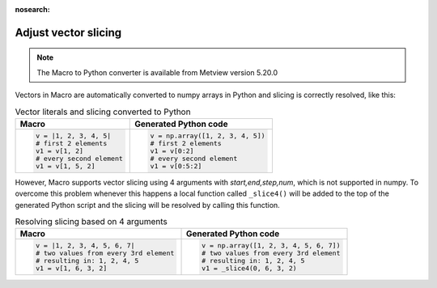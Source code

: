 :nosearch:

Adjust vector slicing
=============================

.. note::
   
    The Macro to Python converter is available from Metview version 5.20.0

Vectors in Macro are automatically converted to numpy arrays in Python and slicing is correctly resolved, like this:

.. list-table:: Vector literals and slicing converted to Python
   :header-rows: 1
 
   * - Macro
     - Generated Python code
   * -
       .. code-block:: python
            
        v = |1, 2, 3, 4, 5|
        # first 2 elements
        v1 = v[1, 2]     
        # every second element
        v1 = v[1, 5, 2] 
     -
       .. code-block:: python

        v = np.array([1, 2, 3, 4, 5])
        # first 2 elements
        v1 = v[0:2]     
        # every second element
        v1 = v[0:5:2] 
        
However, Macro supports vector slicing using 4 arguments with *start,end,step,num*, which is not supported in numpy. To overcome this problem whenever this happens a local function called ``_slice4()`` will be added to the top of the generated Python script and the slicing will be resolved by calling this function.

.. list-table:: Resolving slicing based on 4 arguments
   :header-rows: 1
 
   * - Macro
     - Generated Python code
   * -
       .. code-block:: python
            
        v = |1, 2, 3, 4, 5, 6, 7|
        # two values from every 3rd element
        # resulting in: 1, 2, 4, 5
        v1 = v[1, 6, 3, 2]     
     -
       .. code-block:: python

        v = np.array([1, 2, 3, 4, 5, 6, 7])
        # two values from every 3rd element
        # resulting in: 1, 2, 4, 5
        v1 = _slice4(0, 6, 3, 2)    
      
